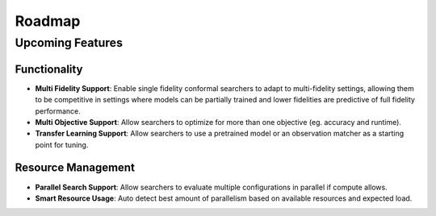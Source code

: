 ========
Roadmap
========

Upcoming Features
=================

Functionality
------------------------

* **Multi Fidelity Support**: Enable single fidelity conformal searchers to adapt to multi-fidelity settings, allowing them to be competitive in settings where models can be partially trained and lower fidelities are predictive of full fidelity performance.
* **Multi Objective Support**: Allow searchers to optimize for more than one objective (eg. accuracy and runtime).
* **Transfer Learning Support**: Allow searchers to use a pretrained model or an observation matcher as a starting point for tuning.

Resource Management
---------------------

* **Parallel Search Support**: Allow searchers to evaluate multiple configurations in parallel if compute allows.
* **Smart Resource Usage**: Auto detect best amount of parallelism based on available resources and expected load.
